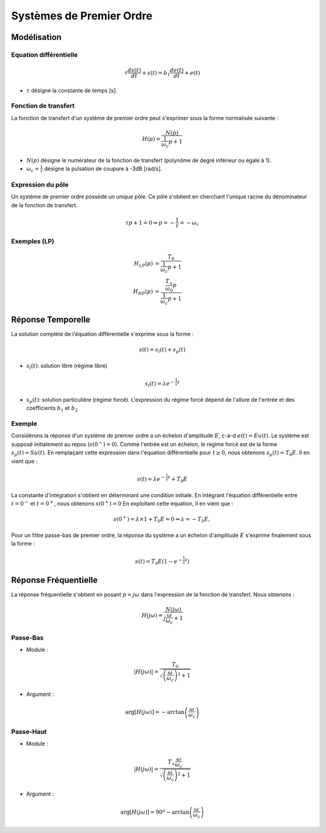 Systèmes de Premier Ordre 
=========================

Modélisation
------------

Equation différentielle 
+++++++++++++++++++++++

.. math ::

    \tau\frac{d s(t)}{dt} + s(t) = b_1\frac{d e(t)}{dt}+e(t)

* :math:`\tau` désigne la constante de temps [s].

Fonction de transfert
+++++++++++++++++++++

La fonction de transfert d'un système de premier ordre peut s'exprimer sous la forme normalisée suivante :

.. math ::

    H(p)=\frac{N(p)}{\frac{1}{\omega_c}p+1}

* :math:`N(p)` désigne le numérateur de la fonction de transfert (polynôme de degré inférieur ou égale à 1). 
* :math:`\omega_c=\frac{1}{\tau}` désigne la pulsation de coupure à -3dB [rad/s].

Expression du pôle 
++++++++++++++++++

Un système de premier ordre possède un unique pôle. Ce pôle s'obtient en cherchant l'unique racine du dénominateur de la fonction de transfert.

.. math::

    \tau p+1 = 0 \Rightarrow p = -\frac{1}{\tau} = -\omega_c

Exemples (LP)
+++++++++++++

.. math::

    H_{LP}(p)&=\frac{T_0}{\frac{1}{\omega_c}p+1}\\
    H_{HP}(p)&=\frac{\frac{T_\infty}{\omega_0}p}{\frac{1}{\omega_c}p+1}
    

Réponse Temporelle
------------------

La solution complète de l'équation différentielle s'exprime sous la forme :

.. math ::

    s(t)=s_l(t)+s_p(t)

* :math:`s_l(t)`: solution libre (régime libre)

.. math ::

    s_l(t)=\lambda e^{-\frac{1}{\tau} t}

* :math:`s_p(t)`: solution particulière (régime forcé). L'expression du régime forcé dépend de l'allure de l'entrée et des coefficients :math:`b_1` et :math:`b_2`

Exemple
+++++++

Considérons la réponse d'un système de premier ordre a un échelon d'amplitude :math:`E`, c-à-d :math:`e(t)=Eu(t)`. Le système est supposé initialement au repos (:math:`s(0^-)=0`).
Comme l'entrée est un échelon, le regime forcé est de la forme :math:`s_p(t)=Su(t)`. En remplaçant cette expression dans 
l'équation différentielle pour :math:`t\ge 0`, nous obtenons :math:`s_p(t)=T_0E`. Il en vient que :

.. math ::

   s(t)=\lambda e^{-\frac{1}{\tau} t}+T_0E

La constante d'intégration s'obtient en déterminant une condition initiale. 
En intégrant l'équation différentielle entre :math:`t=0^-` et :math:`t=0^+`, nous obtenons :math:`s(0^+) = 0`
En exploitant cette equation, il en vient que :

.. math ::

    s(0^+) =\lambda \times 1 + T_0E = 0 \Rightarrow \lambda = -T_0 E,

Pour un filtre passe-bas de premier ordre, la réponse du système a un échelon d'amplitude :math:`E` s'exprime finalement sous la forme :

.. math ::

    s(t) = T_0 E\left(1-e^{-\frac{1}{\tau} t}\right)

.. plot ::
    :context:
    :include-source: false

    import numpy as np
    import matplotlib.pyplot as plt
    from scipy.signal import lti, step


    E = 1
    T_0 = 2
    tau = 10**-2

    H = lti([T_0],[tau, 1])
    t, s = step(H)
    plt.plot(t, E*s, label="s(t)")
    plt.plot(t, E*(t>=0), label="e(t)")
    plt.xlim([0, t[-1]])
    plt.xlabel("temps [s]")
    plt.ylabel("sortie")
    plt.legend()
    plt.grid()

Réponse Fréquentielle
---------------------

La réponse fréquentielle s'obtient en posant :math:`p=j\omega` dans l'expression de la fonction de transfert. Nous obtenons : 

.. math ::

    H(j\omega)=\frac{N(j\omega)}{j\frac{\omega}{\omega_c}+1}


Passe-Bas
+++++++++

* Module :

.. math ::

    |H(j\omega)|=\frac{T_0}{\sqrt{\left(\frac{\omega}{\omega_c}\right)^2+1}}

* Argument : 

.. math ::

    \arg[H(j\omega)]=-\arctan\left( \frac{\omega}{\omega_c} \right)

.. plot ::
    :include-source: false

    import numpy as np
    import matplotlib.pyplot as plt
    from scipy.signal import lti

    E = 1
    T_0 = 2
    tau = 10**-2
    wc = 1/tau

    H = lti([T_0],[tau, 1])
    w = np.logspace(0, 4, 200)
    w, Hjw = H.freqresp(w=w)
    H_mod = np.abs(Hjw)
    H_phase = 180*np.angle(Hjw)/np.pi     #convert radian to degree

    # plot figure
    plt.subplot(2,1,1)
    plt.loglog(w,H_mod)
    plt.plot([w[0], w[-1]], [T_0*wc/w[0], T_0*wc/w[-1]],"r--")
    plt.axhline([T_0/np.sqrt(2)],c="r", linestyle="--")
    plt.axvline([wc],c="r", linestyle="--")
    plt.ylabel("Magnitude")
    plt.xlim([w[0], w[-1]])
    plt.ylim([0.001, 10])
    plt.grid()
    plt.subplot(2,1,2)
    plt.semilogx(w,H_phase)
    plt.axhline([-45],c="r", linestyle="--")
    plt.axvline([wc],c="r", linestyle="--")
    plt.ylabel("Phase [deg]")
    plt.xlabel("w [rad/s]")
    plt.xlim([w[0], w[-1]])
    plt.grid()

Passe-Haut
++++++++++

* Module :

.. math ::

    |H(j\omega)|=\frac{T_\infty\frac{\omega}{\omega_c}}{\sqrt{\left(\frac{\omega}{\omega_c}\right)^2+1}}

* Argument : 

.. math ::

    \arg[H(j\omega)]=90^o-\arctan\left( \frac{\omega}{\omega_c} \right)


.. plot ::
    :include-source: false

    import numpy as np
    import matplotlib.pyplot as plt
    from scipy.signal import lti

    E = 1
    T_oo = 2
    tau = 10**-2
    wc = 1/tau

    H = lti([T_oo/wc, 0],[tau, 1])
    w = np.logspace(0, 4, 200)
    w, Hjw = H.freqresp(w=w)
    H_mod = np.abs(Hjw)
    H_phase = 180*np.angle(Hjw)/np.pi     #convert radian to degree

    # plot figure
    plt.subplot(2,1,1)
    plt.loglog(w,H_mod)
    plt.plot([w[0], w[-1]], [T_oo*w[0]/wc, T_oo*w[-1]/wc],"r--")
    plt.axhline([T_oo/np.sqrt(2)],c="r", linestyle="--")
    plt.axvline([wc],c="r", linestyle="--")
    plt.ylabel("Magnitude")
    plt.xlim([w[0], w[-1]])
    plt.ylim([0.001, 10])
    plt.grid()
    plt.subplot(2,1,2)
    plt.semilogx(w,H_phase)
    plt.axhline([45],c="r", linestyle="--")
    plt.axvline([wc],c="r", linestyle="--")
    plt.ylabel("Phase [deg]")
    plt.xlabel("w [rad/s]")
    plt.xlim([w[0], w[-1]])
    plt.grid()
